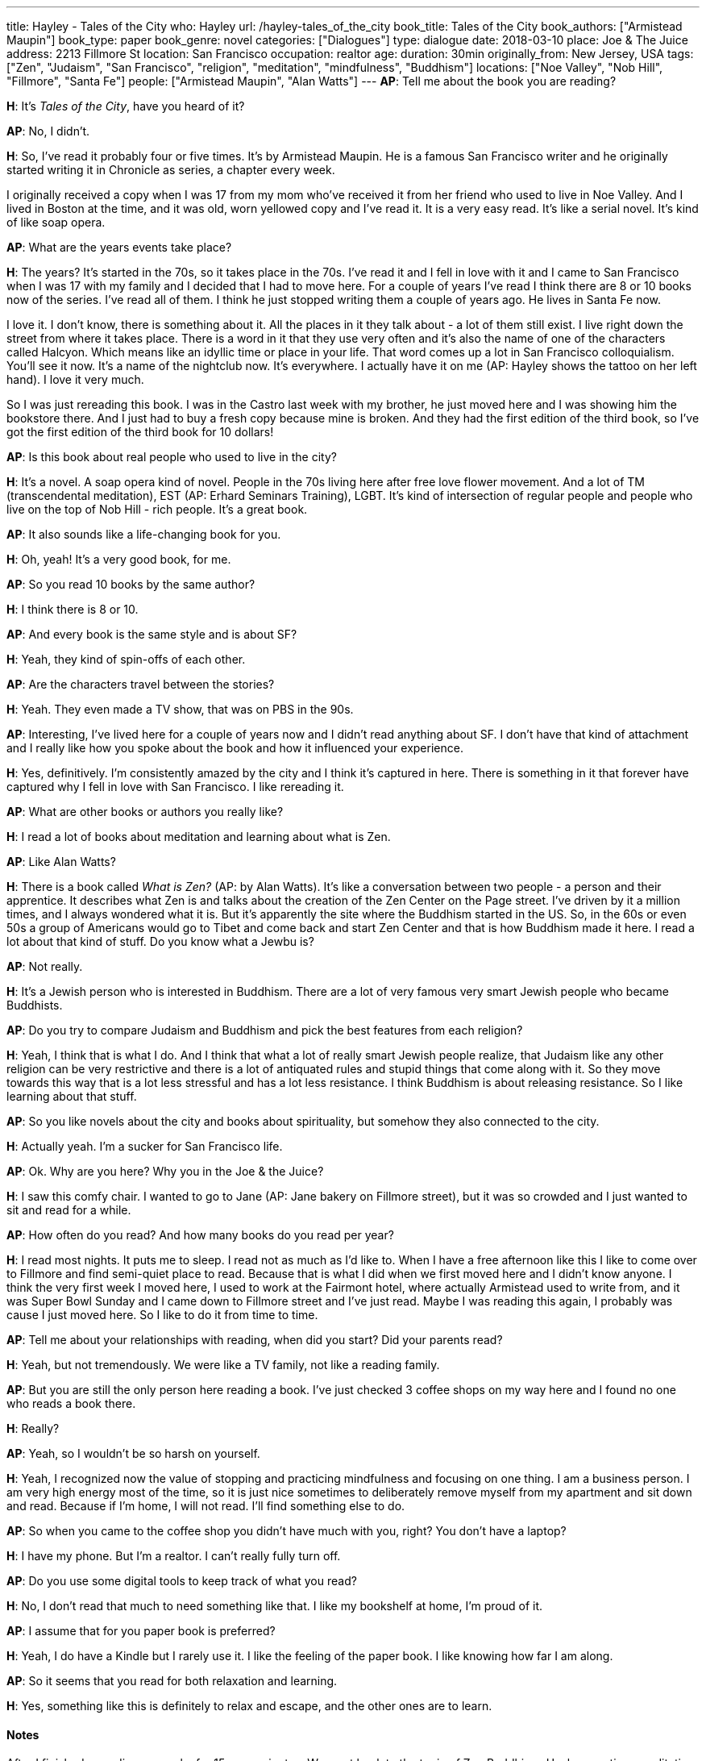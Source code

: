 ---
title: Hayley - Tales of the City
who: Hayley
url: /hayley-tales_of_the_city
book_title: Tales of the City
book_authors: ["Armistead Maupin"]
book_type: paper
book_genre: novel
categories: ["Dialogues"]
type: dialogue
date: 2018-03-10
place: Joe & The Juice
address: 2213 Fillmore St
location: San Francisco
occupation: realtor
age:
duration: 30min
originally_from: New Jersey, USA
tags: ["Zen", "Judaism", "San Francisco", "religion", "meditation", "mindfulness", "Buddhism"]
locations: ["Noe Valley", "Nob Hill", "Fillmore", "Santa Fe"]
people: ["Armistead Maupin", "Alan Watts"]
---
*AP*: Tell me about the book you are reading?

*H*: It's _Tales of the City_, have you heard of it?

*AP*: No, I didn't.

*H*: So, I've read it probably four or five times. It's by
Armistead Maupin. He is a famous San Francisco writer and he originally started writing it in Chronicle as series, a chapter every week.

I originally received a copy when I was 17 from my mom
who've received it from her friend who used to live in Noe Valley. And I lived in Boston at the time, and it was old, worn yellowed copy and I've read it. It is a very easy read. It's like a serial novel. It's kind of like soap opera.

*AP*: What are the years events take place?

*H*: The years? It's started in the 70s, so it takes place in the 70s. I've read it and I fell in love with it and I came to San Francisco when I was 17 with my family and I decided that I had to move here. For a couple of years I've read I think there are 8 or 10 books now of the series. I've read all of them. I think he just stopped writing them a couple of years ago. He lives in Santa Fe now.

I love it. I don't know, there is something about it. All the places in it they talk about - a lot of them still exist. I live right down the street from where it takes place. There is a word in it that they use very often and it's also the name of one of the characters called Halcyon. Which means like an idyllic time or place in your life. That word comes up a lot in San Francisco colloquialism. You'll see it now. It's a name of the nightclub now. It's everywhere. I actually have it on me (AP: Hayley shows the tattoo on her left hand). I love it very much.

So I was just rereading this book. I was in the Castro last week with my brother, he just moved here and I was showing him the bookstore there. And I just had to buy a fresh copy because mine is broken. And they had the first edition of the third book, so I've got the first edition of the third book for 10 dollars!

*AP*: Is this book about real people who used to live in the city?

*H*: It's a novel. A soap opera kind of novel. People in the 70s living here after free love flower movement. And a lot of TM (transcendental meditation), EST (AP: Erhard Seminars Training), LGBT. It's kind of intersection of regular people and people who live on the top of Nob Hill - rich people. It's a great book.

*AP*: It also sounds like a life-changing book for you.

*H*: Oh, yeah! It's a very good book, for me.

*AP*: So you read 10 books by the same author?

*H*: I think there is 8 or 10.

*AP*: And every book is the same style and is about SF?

*H*: Yeah, they kind of spin-offs of each other.

*AP*: Are the characters travel between the stories?

*H*: Yeah. They even made a TV show, that was on PBS in the 90s.

*AP*: Interesting, I've lived here for a couple of years now and I didn't read anything about SF. I don't have that kind of attachment and I really like how you spoke about the book and how it influenced your experience.

*H*: Yes, definitively. I'm consistently amazed by the city and I think it's captured in here. There is something in it that forever have captured why I fell in love with San Francisco. I like rereading it.

*AP*: What are other books or authors you really like?

*H*: I read a lot of books about meditation and learning about what is Zen.

*AP*: Like Alan Watts?

*H*: There is a book called _What is Zen?_ (AP: by Alan Watts). It's like a conversation between two people - a person and their apprentice. It describes what Zen is and talks about the creation of the Zen Center on the Page street. I've driven by it a million times, and I always wondered what it is. But it's apparently the site where the Buddhism started in the US. So, in the 60s or even 50s a group of Americans would go to Tibet and come back and start Zen Center and that is how Buddhism made it here. I read a lot about that kind of stuff.
Do you know what a Jewbu is?

*AP*: Not really.

*H*: It's a Jewish person who is interested in Buddhism. There are a lot of very famous very smart Jewish people who became Buddhists.

*AP*: Do you try to compare Judaism and Buddhism and pick the best features from each religion?

*H*: Yeah, I think that is what I do. And I think that what a lot of really smart Jewish people realize, that Judaism like any other religion can be very restrictive and there is a lot of antiquated rules and stupid things that come along with it. So they move towards this way that is a lot less stressful and has a lot less resistance. I think Buddhism is about releasing resistance. So I like learning about that stuff.

*AP*: So you like novels about the city and books about spirituality, but somehow they also connected to the city.

*H*: Actually yeah. I'm a sucker for San Francisco life.

*AP*: Ok. Why are you here? Why you in the Joe & the Juice?

*H*: I saw this comfy chair. I wanted to go to Jane (AP: Jane bakery on Fillmore street), but it was so crowded and I just wanted to sit and read for a while.

*AP*: How often do you read? And how many books do you read per year?

*H*: I read most nights. It puts me to sleep. I read not as much as I'd like to. When I have a free afternoon like this I like to come over to Fillmore and find semi-quiet place to read. Because that is what I did when we first moved here and I didn't know anyone. I think the very first week I moved here, I used to work at the Fairmont hotel, where actually Armistead used to write from, and it was Super Bowl Sunday and I came down to Fillmore street and I've just read. Maybe I was reading this again, I probably was cause I just moved here. So I like to do it from time to time.

*AP*: Tell me about your relationships with reading, when did you start? Did your parents read?

*H*: Yeah, but not tremendously. We were like a TV family, not like a reading family.

*AP*: But you are still the only person here reading a book. I've just checked 3 coffee shops on my way here and I found no one who reads a book there.

*H*: Really?

*AP*: Yeah, so I wouldn't be so harsh on yourself.

*H*: Yeah, I recognized now the value of stopping and practicing mindfulness and focusing on one thing. I am a business person. I am very high energy most of the time, so it is just nice sometimes to deliberately remove myself from my apartment and sit down and read. Because if I'm home, I will not read. I'll find something else to do.

*AP*: So when you came to the coffee shop you didn't have much with you, right? You don't have a laptop?

*H*: I have my phone. But I'm a realtor. I can't really fully turn off.

*AP*: Do you use some digital tools to keep track of what you read?

*H*: No, I don't read that much to need something like that. I like my bookshelf at home, I'm proud of it.

*AP*: I assume that for you paper book is preferred?

*H*: Yeah, I do have a Kindle but I rarely use it. I like the feeling of the paper book. I like knowing how far I am along.

*AP*: So it seems that you read for both relaxation and learning.

*H*: Yes, something like this is definitely to relax and escape, and the other ones are to learn.

#### Notes

After I finished recording we spoke for 15 more minutes.
We went back to the topic of Zen Buddhism. Hayley practices meditation and mindfulness by herself.
I also learned that she reads a book about the place she is going to travel to, which I found to be a really good idea - it allows you to understand a place on much better level and feel it more personally.
